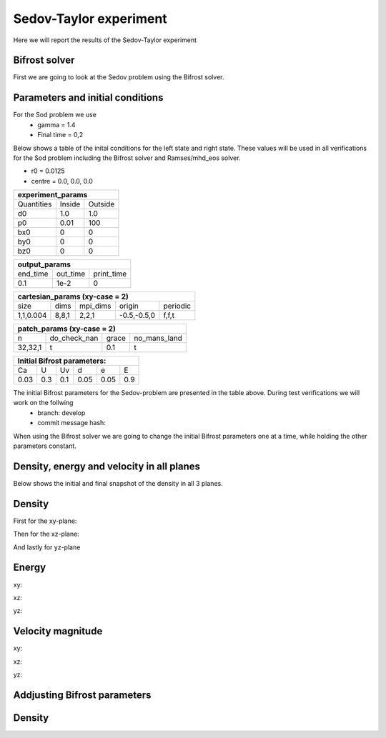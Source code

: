Sedov-Taylor experiment
=======================

Here we will report the results of the Sedov-Taylor experiment

Bifrost solver
--------------
First we are going to look at the Sedov problem using the Bifrost solver.


Parameters and initial conditions
----------------------------------
For the Sod problem we use
       * gamma = 1.4
       * Final time = 0,2
Below shows a table of the inital conditions for the left state and right state. These values will be used in all verifications for the Sod problem including the Bifrost solver and Ramses/mhd_eos solver.

* r0 = 0.0125
* centre = 0.0, 0.0, 0.0

+----------------------------------------------+
|              experiment_params               |
+==============+==============+================+
|  Quantities  |    Inside    |    Outside     |
+--------------+--------------+----------------+
|      d0      |     1.0      |     1.0        |
+--------------+--------------+----------------+
|      p0      |     0.01     |     100        |
+--------------+--------------+----------------+
|     bx0      |      0       |      0         |
+--------------+--------------+----------------+
|     by0      |      0       |      0         |
+--------------+--------------+----------------+
|     bz0      |      0       |      0         |
+--------------+--------------+----------------+


+-----------------------------------+
|           output_params           |           
+===========+==========+============+
|  end_time | out_time | print_time |
+-----------+----------+------------+
|    0.1    |   1e-2   |     0      | 
+-----------+----------+------------+

+------------------------------------------------------+
|             cartesian_params (xy-case = 2)           |
+==========+=======+===========+=============+=========+
|   size   |  dims |  mpi_dims |    origin   | periodic|
+----------+-------+-----------+-------------+---------+
| 1,1,0.004| 8,8,1 |   2,2,1   | -0.5,-0.5,0 |  f,f,t  |
+----------+-------+-----------+-------------+---------+


+-------------------------------------------------+
|          patch_params (xy-case = 2)             |
+=========+===============+========+==============+
|    n    |  do_check_nan |  grace | no_mans_land | 
+---------+---------------+--------+--------------+
| 32,32,1 |       t       |   0.1  |      t       |
+---------+---------------+--------+--------------+


+------------------------------------+
|     Initial Bifrost parameters:    |
+======+=====+=====+=====+=====+=====+
|  Ca  |  U  |  Uv |  d  |  e  |  E  |
+------+-----+-----+-----+-----+-----+
| 0.03 | 0.3 | 0.1 | 0.05| 0.05| 0.9 |
+------+-----+-----+-----+-----+-----+

The initial Bifrost parameters for the Sedov-problem are presented in the table above. During test verifications we will work on the follwing
   * branch: develop
   * commit message hash: 

When using the Bifrost solver we are going to change the initial Bifrost parameters one at a time, while holding the other parameters constant.


Density, energy and velocity in all planes
------------------------------------------
Below shows the initial and final snapshot of the density in all 3 planes.


Density
-------
First for the xy-plane:

.. image:: images_sedov_bifrost/density_sedov_bifrost_xy_0.png
    :scale: 40 %
    :width: 100 %
.. image:: images_sedov_bifrost/density_sedov_bifrost_xy_10.png
    :scale: 40 %
    :width: 100 %

Then for the xz-plane:

.. image:: images_sedov_bifrost/density_sedov_bifrost_xz_0.png
    :scale: 40 %
    :width: 100 %
.. image:: images_sedov_bifrost/density_sedov_bifrost_xz_10.png
    :scale: 40 %
    :width: 100 %

And lastly for yz-plane

.. image:: images_sedov_bifrost/density_sedov_bifrost_yz_0.png
    :scale: 40 %
    :width: 100 %
.. image:: images_sedov_bifrost/density_sedov_bifrost_yz_10.png
    :scale: 40 %
    :width: 100 %

Energy
------
xy:

.. image:: images_sedov_bifrost/ee_sedov_bifrost_xy_0.png
    :scale: 40 %
    :width: 100 %
.. image:: images_sedov_bifrost/ee_sedov_bifrost_xy_10.png
    :scale: 40 %
    :width: 100 %

xz:

.. image:: images_sedov_bifrost/ee_sedov_bifrost_xz_0.png
    :scale: 40 %
    :width: 100 %
.. image:: images_sedov_bifrost/ee_sedov_bifrost_xz_10.png
    :scale: 40 %
    :width: 100 %

yz:

.. image:: images_sedov_bifrost/ee_sedov_bifrost_yz_0.png
    :scale: 40 %
    :width: 100 %
.. image:: images_sedov_bifrost/ee_sedov_bifrost_yz_10.png
    :scale: 40 %
    :width: 100 %


Velocity magnitude
------------------
xy:

.. image:: images_sedov_bifrost/velocity_magnitude_sedov_bifrost_xy_0.png
    :scale: 40 %
    :width: 100 %
.. image:: images_sedov_bifrost/velocity_magnitude_sedov_bifrost_xy_10.png
    :scale: 40 %
    :width: 100 %

xz:

.. image:: images_sedov_bifrost/velocity_magnitude_sedov_bifrost_xz_0.png
    :scale: 40 %
    :width: 100 %
.. image:: images_sedov_bifrost/velocity_magnitude_sedov_bifrost_xz_10.png
    :scale: 40 %
    :width: 100 %

yz:

.. image:: images_sedov_bifrost/velocity_magnitude_sedov_bifrost_yz_0.png
    :scale: 40 %
    :width: 100 %
.. image:: images_sedov_bifrost/velocity_magnitude_sedov_bifrost_yz_10.png
    :scale: 40 %
    :width: 100 %

Addjusting Bifrost parameters
-----------------------------

Density
-------

.. image:: images_sedov_bifrost/density_sedov_bifrost_xy_10.png
    :scale: 40 %
    :width: 100 %
.. image:: images_sedov_bifrost/density_sedov_bifrost_xy_increase10_Ca_10.png
    :scale: 40 %
    :width: 100 %


.. image:: images_sedov_bifrost/density_sedov_bifrost_xy_10.png
    :scale: 40 %
    :width: 100 %
.. image:: images_sedov_bifrost/density_sedov_bifrost_xy_increase10_U_10.png
    :scale: 40 %
    :width: 100 %

.. image:: images_sedov_bifrost/density_sedov_bifrost_xy_10.png
    :scale: 40 %
    :width: 100 %
.. image:: images_sedov_bifrost/density_sedov_bifrost_xy_decrease10_U_10.png
    :scale: 40 %
    :width: 100 %
